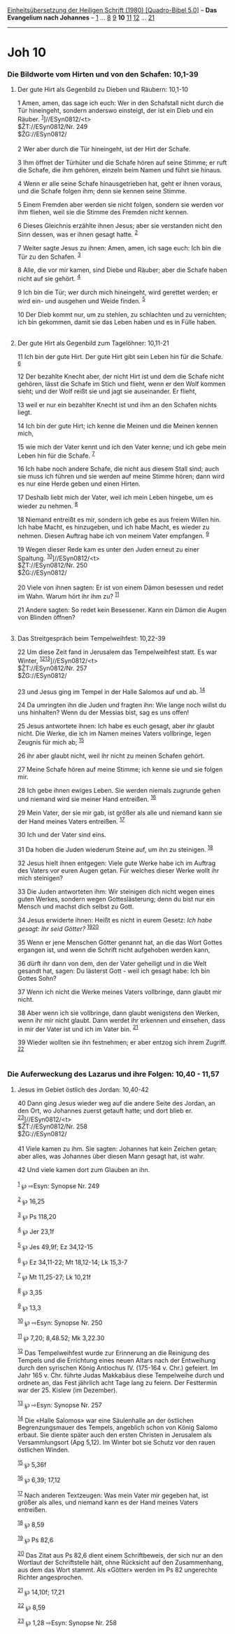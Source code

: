 :PROPERTIES:
:ID:       51a47916-250f-4124-bf8d-8c9a823750bf
:END:
<<navbar>>
[[../index.html][Einheitsübersetzung der Heiligen Schrift (1980)
[Quadro-Bibel 5.0]]] -- *Das Evangelium nach Johannes* --
[[file:Joh_1.html][1]] ... [[file:Joh_8.html][8]] [[file:Joh_9.html][9]]
*10* [[file:Joh_11.html][11]] [[file:Joh_12.html][12]] ...
[[file:Joh_21.html][21]]

--------------

* Joh 10
  :PROPERTIES:
  :CUSTOM_ID: joh-10
  :END:

<<verses>>

<<v1>>
*** Die Bildworte vom Hirten und von den Schafen: 10,1-39
    :PROPERTIES:
    :CUSTOM_ID: die-bildworte-vom-hirten-und-von-den-schafen-101-39
    :END:
**** Der gute Hirt als Gegenbild zu Dieben und Räubern: 10,1-10
     :PROPERTIES:
     :CUSTOM_ID: der-gute-hirt-als-gegenbild-zu-dieben-und-räubern-101-10
     :END:
1 Amen, amen, das sage ich euch: Wer in den Schafstall nicht durch die
Tür hineingeht, sondern anderswo einsteigt, der ist ein Dieb und ein
Räuber. ^{[[#fn1][1]]}]//ESyn0812/<t>\\
$ŽT://ESyn0812/Nr. 249\\
$ŽG://ESyn0812/\\
\\

<<v2>>
2 Wer aber durch die Tür hineingeht, ist der Hirt der Schafe.

<<v3>>
3 Ihm öffnet der Türhüter und die Schafe hören auf seine Stimme; er ruft
die Schafe, die ihm gehören, einzeln beim Namen und führt sie hinaus.

<<v4>>
4 Wenn er alle seine Schafe hinausgetrieben hat, geht er ihnen voraus,
und die Schafe folgen ihm; denn sie kennen seine Stimme.

<<v5>>
5 Einem Fremden aber werden sie nicht folgen, sondern sie werden vor ihm
fliehen, weil sie die Stimme des Fremden nicht kennen.

<<v6>>
6 Dieses Gleichnis erzählte ihnen Jesus; aber sie verstanden nicht den
Sinn dessen, was er ihnen gesagt hatte. ^{[[#fn2][2]]}

<<v7>>
7 Weiter sagte Jesus zu ihnen: Amen, amen, ich sage euch: Ich bin die
Tür zu den Schafen. ^{[[#fn3][3]]}

<<v8>>
8 Alle, die vor mir kamen, sind Diebe und Räuber; aber die Schafe haben
nicht auf sie gehört. ^{[[#fn4][4]]}

<<v9>>
9 Ich bin die Tür; wer durch mich hineingeht, wird gerettet werden; er
wird ein- und ausgehen und Weide finden. ^{[[#fn5][5]]}

<<v10>>
10 Der Dieb kommt nur, um zu stehlen, zu schlachten und zu vernichten;
ich bin gekommen, damit sie das Leben haben und es in Fülle haben.\\
\\

<<v11>>
**** Der gute Hirt als Gegenbild zum Tagelöhner: 10,11-21
     :PROPERTIES:
     :CUSTOM_ID: der-gute-hirt-als-gegenbild-zum-tagelöhner-1011-21
     :END:
11 Ich bin der gute Hirt. Der gute Hirt gibt sein Leben hin für die
Schafe. ^{[[#fn6][6]]}

<<v12>>
12 Der bezahlte Knecht aber, der nicht Hirt ist und dem die Schafe nicht
gehören, lässt die Schafe im Stich und flieht, wenn er den Wolf kommen
sieht; und der Wolf reißt sie und jagt sie auseinander. Er flieht,

<<v13>>
13 weil er nur ein bezahlter Knecht ist und ihm an den Schafen nichts
liegt.

<<v14>>
14 Ich bin der gute Hirt; ich kenne die Meinen und die Meinen kennen
mich,

<<v15>>
15 wie mich der Vater kennt und ich den Vater kenne; und ich gebe mein
Leben hin für die Schafe. ^{[[#fn7][7]]}

<<v16>>
16 Ich habe noch andere Schafe, die nicht aus diesem Stall sind; auch
sie muss ich führen und sie werden auf meine Stimme hören; dann wird es
nur eine Herde geben und einen Hirten.

<<v17>>
17 Deshalb liebt mich der Vater, weil ich mein Leben hingebe, um es
wieder zu nehmen. ^{[[#fn8][8]]}

<<v18>>
18 Niemand entreißt es mir, sondern ich gebe es aus freiem Willen hin.
Ich habe Macht, es hinzugeben, und ich habe Macht, es wieder zu nehmen.
Diesen Auftrag habe ich von meinem Vater empfangen. ^{[[#fn9][9]]}

<<v19>>
19 Wegen dieser Rede kam es unter den Juden erneut zu einer Spaltung.
^{[[#fn10][10]]}]//ESyn0812/<t>\\
$ŽT://ESyn0812/Nr. 250\\
$ŽG://ESyn0812/\\
\\

<<v20>>
20 Viele von ihnen sagten: Er ist von einem Dämon besessen und redet im
Wahn. Warum hört ihr ihm zu? ^{[[#fn11][11]]}

<<v21>>
21 Andere sagten: So redet kein Besessener. Kann ein Dämon die Augen von
Blinden öffnen?\\
\\

<<v22>>
**** Das Streitgespräch beim Tempelweihfest: 10,22-39
     :PROPERTIES:
     :CUSTOM_ID: das-streitgespräch-beim-tempelweihfest-1022-39
     :END:
22 Um diese Zeit fand in Jerusalem das Tempelweihfest statt. Es war
Winter, ^{[[#fn12][12]][[#fn13][13]]}]//ESyn0812/<t>\\
$ŽT://ESyn0812/Nr. 257\\
$ŽG://ESyn0812/\\
\\

<<v23>>
23 und Jesus ging im Tempel in der Halle Salomos auf und ab.
^{[[#fn14][14]]}

<<v24>>
24 Da umringten ihn die Juden und fragten ihn: Wie lange noch willst du
uns hinhalten? Wenn du der Messias bist, sag es uns offen!

<<v25>>
25 Jesus antwortete ihnen: Ich habe es euch gesagt, aber ihr glaubt
nicht. Die Werke, die ich im Namen meines Vaters vollbringe, legen
Zeugnis für mich ab; ^{[[#fn15][15]]}

<<v26>>
26 ihr aber glaubt nicht, weil ihr nicht zu meinen Schafen gehört.

<<v27>>
27 Meine Schafe hören auf meine Stimme; ich kenne sie und sie folgen
mir.

<<v28>>
28 Ich gebe ihnen ewiges Leben. Sie werden niemals zugrunde gehen und
niemand wird sie meiner Hand entreißen. ^{[[#fn16][16]]}

<<v29>>
29 Mein Vater, der sie mir gab, ist größer als alle und niemand kann sie
der Hand meines Vaters entreißen. ^{[[#fn17][17]]}

<<v30>>
30 Ich und der Vater sind eins.

<<v31>>
31 Da hoben die Juden wiederum Steine auf, um ihn zu steinigen.
^{[[#fn18][18]]}

<<v32>>
32 Jesus hielt ihnen entgegen: Viele gute Werke habe ich im Auftrag des
Vaters vor euren Augen getan. Für welches dieser Werke wollt ihr mich
steinigen?

<<v33>>
33 Die Juden antworteten ihm: Wir steinigen dich nicht wegen eines guten
Werkes, sondern wegen Gotteslästerung; denn du bist nur ein Mensch und
machst dich selbst zu Gott.

<<v34>>
34 Jesus erwiderte ihnen: Heißt es nicht in eurem Gesetz: /Ich habe
gesagt: Ihr seid Götter?/ ^{[[#fn19][19]][[#fn20][20]]}

<<v35>>
35 Wenn er jene Menschen Götter genannt hat, an die das Wort Gottes
ergangen ist, und wenn die Schrift nicht aufgehoben werden kann,

<<v36>>
36 dürft ihr dann von dem, den der Vater geheiligt und in die Welt
gesandt hat, sagen: Du lästerst Gott - weil ich gesagt habe: Ich bin
Gottes Sohn?

<<v37>>
37 Wenn ich nicht die Werke meines Vaters vollbringe, dann glaubt mir
nicht.

<<v38>>
38 Aber wenn ich sie vollbringe, dann glaubt wenigstens den Werken, wenn
ihr mir nicht glaubt. Dann werdet ihr erkennen und einsehen, dass in mir
der Vater ist und ich im Vater bin. ^{[[#fn21][21]]}

<<v39>>
39 Wieder wollten sie ihn festnehmen; er aber entzog sich ihrem Zugriff.
^{[[#fn22][22]]}\\
\\

<<v40>>
*** Die Auferweckung des Lazarus und ihre Folgen: 10,40 - 11,57
    :PROPERTIES:
    :CUSTOM_ID: die-auferweckung-des-lazarus-und-ihre-folgen-1040---1157
    :END:
**** Jesus im Gebiet östlich des Jordan: 10,40-42
     :PROPERTIES:
     :CUSTOM_ID: jesus-im-gebiet-östlich-des-jordan-1040-42
     :END:
40 Dann ging Jesus wieder weg auf die andere Seite des Jordan, an den
Ort, wo Johannes zuerst getauft hatte; und dort blieb er.
^{[[#fn23][23]]}]//ESyn0812/<t>\\
$ŽT://ESyn0812/Nr. 258\\
$ŽG://ESyn0812/\\
\\

<<v41>>
41 Viele kamen zu ihm. Sie sagten: Johannes hat kein Zeichen getan; aber
alles, was Johannes über diesen Mann gesagt hat, ist wahr.

<<v42>>
42 Und viele kamen dort zum Glauben an ihn.\\
\\

^{[[#fnm1][1]]} ℘ ⇨Esyn: Synopse Nr. 249

^{[[#fnm2][2]]} ℘ 16,25

^{[[#fnm3][3]]} ℘ Ps 118,20

^{[[#fnm4][4]]} ℘ Jer 23,1f

^{[[#fnm5][5]]} ℘ Jes 49,9f; Ez 34,12-15

^{[[#fnm6][6]]} ℘ Ez 34,11-22; Mt 18,12-14; Lk 15,3-7

^{[[#fnm7][7]]} ℘ Mt 11,25-27; Lk 10,21f

^{[[#fnm8][8]]} ℘ 3,35

^{[[#fnm9][9]]} ℘ 13,3

^{[[#fnm10][10]]} ℘ ⇨Esyn: Synopse Nr. 250

^{[[#fnm11][11]]} ℘ 7,20; 8,48.52; Mk 3,22.30

^{[[#fnm12][12]]} Das Tempelweihfest wurde zur Erinnerung an die
Reinigung des Tempels und die Errichtung eines neuen Altars nach der
Entweihung durch den syrischen König Antiochus IV. (175-164 v. Chr.)
gefeiert. Im Jahr 165 v. Chr. führte Judas Makkabäus diese Tempelweihe
durch und ordnete an, das Fest jährlich acht Tage lang zu feiern. Der
Festtermin war der 25. Kislew (im Dezember).

^{[[#fnm13][13]]} ℘ ⇨Esyn: Synopse Nr. 257

^{[[#fnm14][14]]} Die «Halle Salomos» war eine Säulenhalle an der
östlichen Begrenzungsmauer des Tempels, angeblich schon von König Salomo
erbaut. Sie diente später auch den ersten Christen in Jerusalem als
Versammlungsort (Apg 5,12). Im Winter bot sie Schutz vor den rauen
östlichen Winden.

^{[[#fnm15][15]]} ℘ 5,36f

^{[[#fnm16][16]]} ℘ 6,39; 17,12

^{[[#fnm17][17]]} Nach anderen Textzeugen: Was mein Vater mir gegeben
hat, ist größer als alles, und niemand kann es der Hand meines Vaters
entreißen.

^{[[#fnm18][18]]} ℘ 8,59

^{[[#fnm19][19]]} ℘ Ps 82,6

^{[[#fnm20][20]]} Das Zitat aus Ps 82,6 dient einem Schriftbeweis, der
sich nur an den Wortlaut der Schriftstelle hält, ohne Rücksicht auf den
Zusammenhang, aus dem das Wort stammt. Als «Götter» werden im Ps 82
ungerechte Richter angesprochen.

^{[[#fnm21][21]]} ℘ 14,10f; 17,21

^{[[#fnm22][22]]} ℘ 8,59

^{[[#fnm23][23]]} ℘ 1,28 ⇨Esyn: Synopse Nr. 258
